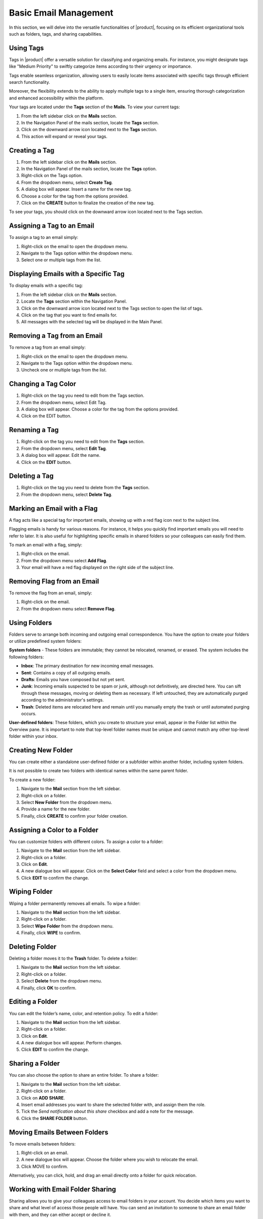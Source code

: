 .. SPDX-FileCopyrightText: 2022 Zextras <https://www.zextras.com/>
..
.. SPDX-License-Identifier: CC-BY-NC-SA-4.0

=======================
 Basic Email Management
=======================

In this section, we will delve into the versatile functionalities of |product|, focusing on its efficient organizational tools such as folders, tags, and sharing capabilities.

Using Tags
==========

Tags in |product| offer a versatile solution for classifying and organizing emails. For instance, you might designate tags like "Medium Priority" to swiftly categorize items according to their urgency or importance.

Tags enable seamless organization, allowing users to easily locate items associated with specific tags through efficient search functionality.

Moreover, the flexibility extends to the ability to apply multiple tags to a single item, ensuring thorough categorization and enhanced accessibility within the platform.

Your tags are located under the **Tags** section of the **Mails**. To view your current tags:

#. From the left sidebar click on the **Mails** section.
#. In the Navigation Panel of the mails section, locate the **Tags** section.
#. Click on the downward arrow icon located next to the **Tags** section.
#. This action will expand or reveal your tags.

  .. image:: /img/tags.png
        :align: center
        :width: 100%

Creating a Tag
==============

#.	From the left sidebar click on the **Mails** section.
#.	In the Navigation Panel of the mails section, locate the **Tags** option.
#.	Right-click on the Tags option.
#.	From the dropdown menu, select **Create Tag**.
#.	A dialog box will appear. Insert a name for the new tag.
#.	Choose a color for the tag from the options provided.
#.	Click on the **CREATE** button to finalize the creation of the new tag.


To see your tags, you should click on the downward arrow icon located next to the Tags section.


Assigning a Tag to an Email
===========================

To assign a tag to an email simply:

#.	Right-click on the email to open the dropdown menu.
#.	Navigate to the Tags option within the dropdown menu.
#.	Select one or multiple tags from the list.

  .. image:: /img/tagging-email.png
        :align: center
        :width: 100%

Displaying Emails with a Specific Tag
=====================================

To display emails with a specific tag:

#.	From the left sidebar click on the **Mails** section.
#.	Locate the **Tags** section within the Navigation Panel.
#.	Click on the downward arrow icon located next to the Tags section to open the list of tags.
#.	Click on the tag that you want to find emails for.
#.	All messages with the selected tag will be displayed in the Main Panel.

Removing a Tag from an Email
============================

To remove a tag from an email simply:

#.	Right-click on the email to open the dropdown menu.
#.	Navigate to the Tags option within the dropdown menu.
#.	Uncheck one or multiple tags from the list.

Changing a Tag Color
====================

#.	Right-click on the tag you need to edit from the Tags section.
#.	From the dropdown menu, select Edit Tag.
#.	A dialog box will appear. Choose a color for the tag from the options provided.
#.	Click on the EDIT button.

Renaming a Tag
==============

#.	Right-click on the tag you need to edit from the **Tags** section.
#.	From the dropdown menu, select **Edit Tag**.
#.	A dialog box will appear. Edit the name.
#.	Click on the **EDIT** button.

Deleting a Tag
==============

#.	Right-click on the tag you need to delete from the **Tags** section.
#.	From the dropdown menu, select **Delete Tag**.

Marking an Email with a Flag
============================

A flag acts like a special tag for important emails, showing up with a red flag icon next to the subject line.

Flagging emails is handy for various reasons. For instance, it helps you quickly find important emails you will need to refer to later. It is also useful for highlighting specific emails in shared folders so your colleagues can easily find them.

To mark an email with a flag, simply:

#.	Right-click on the email.
#.	From the dropdown menu select **Add Flag**.
#.	Your email will have a red flag displayed on the right side of the subject line.

  .. image:: /img/add-flag.png
          :align: center
          :width: 100%

Removing Flag from an Email
===========================

To remove the flag from an email, simply:

#.	Right-click on the email.
#.	From the dropdown menu select **Remove Flag**.


Using Folders
=============

Folders serve to arrange both incoming and outgoing email correspondence. You have the option to create your folders or utilize predefined system folders:

**System folders** - These folders are immutable; they cannot be relocated, renamed, or erased. The system includes the following folders:

•	**Inbox**: The primary destination for new incoming email messages.
•	**Sent**: Contains a copy of all outgoing emails.
•	**Drafts**: Emails you have composed but not yet sent.
•	**Junk**: Incoming emails suspected to be spam or junk, although not definitively, are directed here. You can sift through these messages, moving or deleting them as necessary. If left untouched, they are automatically purged according to the administrator's settings.
•	**Trash**: Deleted items are relocated here and remain until you manually empty the trash or until automated purging occurs.

**User-defined folders**: These folders, which you create to structure your email, appear in the Folder list within the Overview pane. It is important to note that top-level folder names must be unique and cannot match any other top-level folder within your inbox.

  .. image:: /img/folders.png
          :align: center
          :width: 100%


Creating New Folder
===================

You can create either a standalone user-defined folder or a subfolder within another folder, including system folders.

It is not possible to create two folders with identical names within the same parent folder.

To create a new folder:

#.	Navigate to the **Mail** section from the left sidebar.
#.	Right-click on a folder.
#.	Select **New Folder** from the dropdown menu.
#.	Provide a name for the new folder.
#.	Finally, click **CREATE** to confirm your folder creation.

  .. image:: /img/new-folder.png
          :align: center
          :width: 100%


Assigning a Color to a Folder
=============================

You can customize folders with different colors. To assign a color to a folder:

#.	Navigate to the **Mail** section from the left sidebar.
#.	Right-click on a folder.
#.	Click on **Edit**.
#.	A new dialogue box will appear. Click on the **Select Color** field and select a color from the dropdown menu.
#.	Click **EDIT** to confirm the change.

Wiping Folder
=============

Wiping a folder permanently removes all emails. To wipe a folder:

#.	Navigate to the **Mail** section from the left sidebar.
#.	Right-click on a folder.
#.	Select **Wipe Folder** from the dropdown menu.
#.	Finally, click **WIPE** to confirm.

Deleting Folder
===============

Deleting a folder moves it to the **Trash** folder. To delete a folder:

#.	Navigate to the **Mail** section from the left sidebar.
#.	Right-click on a folder.
#.	Select **Delete** from the dropdown menu.
#.	Finally, click **OK** to confirm.

Editing a Folder
================

You can edit the folder’s name, color, and retention policy. To edit a folder:

#.	Navigate to the **Mail** section from the left sidebar.
#.	Right-click on a folder.
#.	Click on **Edit**.
#.	A new dialogue box will appear. Perform changes.
#.	Click **EDIT** to confirm the change.

Sharing a Folder
================

You can also choose the option to share an entire folder. To share a folder:

#.	Navigate to the **Mail** section from the left sidebar.
#.	Right-click on a folder.
#.	Click on **ADD SHARE**.
#.  Insert email addresses you want to share the selected folder with, and assign them the role.
#.  Tick the *Send notification about this share* checkbox and add a note for the message.
#.	Click the **SHARE FOLDER** button.


Moving Emails Between Folders
=============================

To move emails between folders:

#.	Right-click on an email.
#.	A new dialogue box will appear. Choose the folder where you wish to relocate the email.
#.	Click MOVE to confirm.

Alternatively, you can click, hold, and drag an email directly onto a folder for quick relocation.


Working with Email Folder Sharing
=================================

Sharing allows you to give your colleagues access to email folders in your account. You decide which items you want to share and what level of access those people will have. You can send an invitation to someone to share an email folder with them, and they can either accept or decline it.

You have the option to share your email folders with colleagues or make them public for external people who have the link to your folder.

Public users are limited to viewing content; they cannot make any changes. For colleagues, you have control over the type of access privileges granted.

You retain the ability to modify access rights and revoke permissions whenever necessary.


  .. image:: /img/shared.png
          :align: center
          :width: 100%


Shared Email Folder Roles
=========================

You can assign privileges to individuals or groups of colleagues using roles.

•	**Viewer**: Can read the contents of the shared email folder but cannot make changes to the content.
•	**Manager**: Can view and edit the content of the shared folder, create new subfolders, and edit and delete files within the shared folder.
•	**Admin**: Has full control, including viewing, editing, adding, removing, accepting, declining, and administering content.

  .. image:: /img/share-role.png
          :align: center
          :width: 100%

Sharing an Email Folder with a Colleague
========================================

To share an email folder with a colleague:

#.	Navigate to the **Mails** section from the left sidebar.
#.	Right-click on the email folder you wish to share.
#.	From the drop-down menu select **Share folder**.
#.	From the **Share with** field, select Internal Users or Groups.
#.	Enter the email addresses of your colleagues with whom you wish to share the folder into the **Recipients’ e-mail addresses** field.
#.	Select the *role* from the **Role** field.
#.	Click the **SHARE FOLDER** button.

  .. image:: /img/share-folder-colleague.png
          :align: center
          :width: 100%

Sharing an Email Folder with External Users
===========================================

If you share folders with external users, whoever has the link to your folder can access it. To share an email folder with external users:

#.	Navigate to the **Mails** section from the left sidebar.
#.	Right-click on the email folder you wish to share.
#.	From the drop-down menu select **Share folder**.
#.	From the Share with field, select Public (view only, no password required).
#.	Enter the email addresses of recipients into the **Recipients’ e-mail addresses field**.
#.	Click the **SHARE FOLDER** button.

  .. image:: /img/share-folder-public.png
          :align: center
          :width: 100%


Adding Colleagues to a Shared Email Folder
===========================================

To add colleagues to a shared email folder:


#.	Right-click on the email folder you wish to add colleagues.
#.	From the drop-down menu select **Edit**.
#.	Click the ADD SHARE button.
#.	Enter the email addresses of your colleagues with whom you wish to share the folder into the **Recipients’ e-mail addresses** field.
#.	Select the **role** from the **Role** field.
#.	Click the **SHARE FOLDER** button.


Revoking Email Folder Sharing
=============================

To revoke sharing an email folder:

#.	Right-click on the email folder you wish to revoke share.
#.	From the drop-down menu select **Edit**.
#.	Under the Sharing of this folder section, click **REVOKE**.
#.	Click the **REVOKE** button to confirm.

  .. image:: /img/revoke-share.png
            :align: center
            :width: 100%

Editing the Roles for a Shared Email Folder
===========================================

To edit the role for a shared email folder:

#.	Right-click on the email folder you wish to edit.
#.	From the drop-down menu select **Edit**.
#.	Under the Sharing of this folder section, click EDIT.
#.	Select the **role** from the **Role** field.
#.	Click the **EDIT SHARE** button.

Accepting Email Folder Sharing from Colleagues
==============================================

When a colleague shares an email folder with you and opts to send a notification, you will receive an automatic email. Simply click the **ACCEPT** button at the end of the email to seamlessly add the folder to your inbox.
If your colleague did not select the notification option, you can manually add the share by following these steps:

#.	Navigate to the **Mails** section from the left sidebar.
#.	Click on the **FIND SHARES** button.
#.	Check the shared folder you want to add from the available shared items list.
#.  Click the **ADD** button.

  .. image:: /img/find-share.png
            :align: center
            :width: 100%

